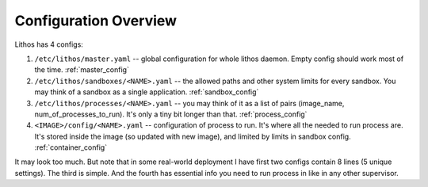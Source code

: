 ======================
Configuration Overview
======================

Lithos has 4 configs:

1. ``/etc/lithos/master.yaml`` -- global configuration for whole
   lithos daemon. Empty config should work most of the time.
   :ref:`master_config`
2. ``/etc/lithos/sandboxes/<NAME>.yaml`` -- the allowed paths and other system
   limits for every sandbox. You may think of a sandbox as a single
   application.
   :ref:`sandbox_config`
3. ``/etc/lithos/processes/<NAME>.yaml`` -- you may think of it as a list of
   pairs (image_name, num_of_processes_to_run). It's only a tiny bit
   longer than that.
   :ref:`process_config`
4. ``<IMAGE>/config/<NAME>.yaml`` -- configuration of process to run. It's
   where all the needed to run process are. It's stored inside the image (so
   updated with new image), and limited by limits in sandbox config.
   :ref:`container_config`

It may look too much. But note that in some real-world deployment I have first
two configs contain 8 lines (5 unique settings). The third is simple.
And the fourth has essential info you need to run process in like in any other
supervisor.

